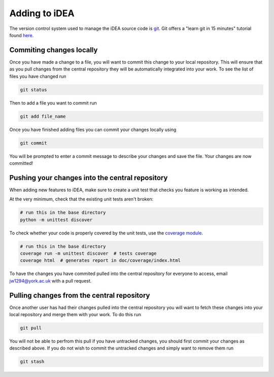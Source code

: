 Adding to iDEA
==============

The version control system used to manage the iDEA source code is 
`git <https://git-scm.com/>`_. Git offers a "learn git in 15 minutes" tutorial
found `here <https://try.github.io/>`_. 

Commiting changes locally
-------------------------

Once you have made a change to a file, you will want to commit this change to your local repository. This
will ensure that as you pull changes from the central repository they will be automatically integrated into your work.
To see the list of files you have changed run

.. code-block:: bash

   git status

Then to add a file you want to commit run

.. code-block:: bash

   git add file_name

Once you have finished adding files you can commit your changes locally using

.. code-block:: bash

   git commit

You will be prompted to enter a commit message to describe your changes and save the file. Your changes are now committed!


Pushing your changes into the central repository
------------------------------------------------

When adding new features to iDEA, make sure to create a unit test
that checks you feature is working as intended.

At the very minimum, check that the existing unit tests aren't broken:

.. code-block:: bash

   # run this in the base directory
   python -m unittest discover

To check whether your code is properly covered by the unit tests, use the
`coverage module <http://coverage.readthedocs.io/>`_.

.. code-block:: bash

   # run this in the base directory
   coverage run -m unittest discover  # tests coverage
   coverage html  # generates report in doc/coverage/index.html                 

To have the changes you have commited pulled into the central repository for everyone to access, email jw1294@york.ac.uk with a pull request.


Pulling changes from the central repository
-------------------------------------------

Once another user has had their changes pulled into the central repository you will want to fetch 
these changes into your local repository and merge them with your work. To do this run

.. code-block:: bash

   git pull

You will not be able to perfrom this pull if you have untracked changes, you should first commit your changes as described above.
If you do not wish to commit the untracked changes and simply want to remove them run

.. code-block:: bash

   git stash



